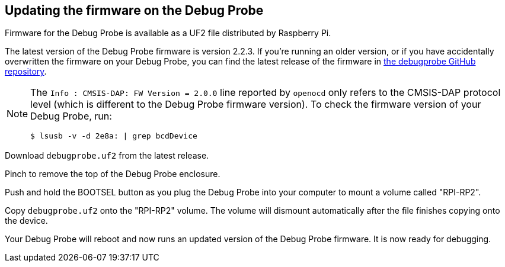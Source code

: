 == Updating the firmware on the Debug Probe

Firmware for the Debug Probe is available as a UF2 file distributed by Raspberry Pi.

The latest version of the Debug Probe firmware is version 2.2.3. If you're running an older version, or if you have accidentally overwritten the firmware on your Debug Probe, you can find the latest release of the firmware in https://github.com/raspberrypi/debugprobe/releases/latest[the debugprobe GitHub repository].

[NOTE]
--
The `Info : CMSIS-DAP: FW Version = 2.0.0` line reported by `openocd` only refers to the CMSIS-DAP protocol level (which is different to the Debug Probe firmware version). To check the firmware version of your Debug Probe, run:

[source, console]
----
$ lsusb -v -d 2e8a: | grep bcdDevice
----
--

Download `debugprobe.uf2` from the latest release.

Pinch to remove the top of the Debug Probe enclosure.

Push and hold the BOOTSEL button as you plug the Debug Probe into your computer to mount a volume called "RPI-RP2".

Copy `debugprobe.uf2` onto the "RPI-RP2" volume. The volume will dismount automatically after the file finishes copying onto the device.

Your Debug Probe will reboot and now runs an updated version of the Debug Probe firmware. It is now ready for debugging.
